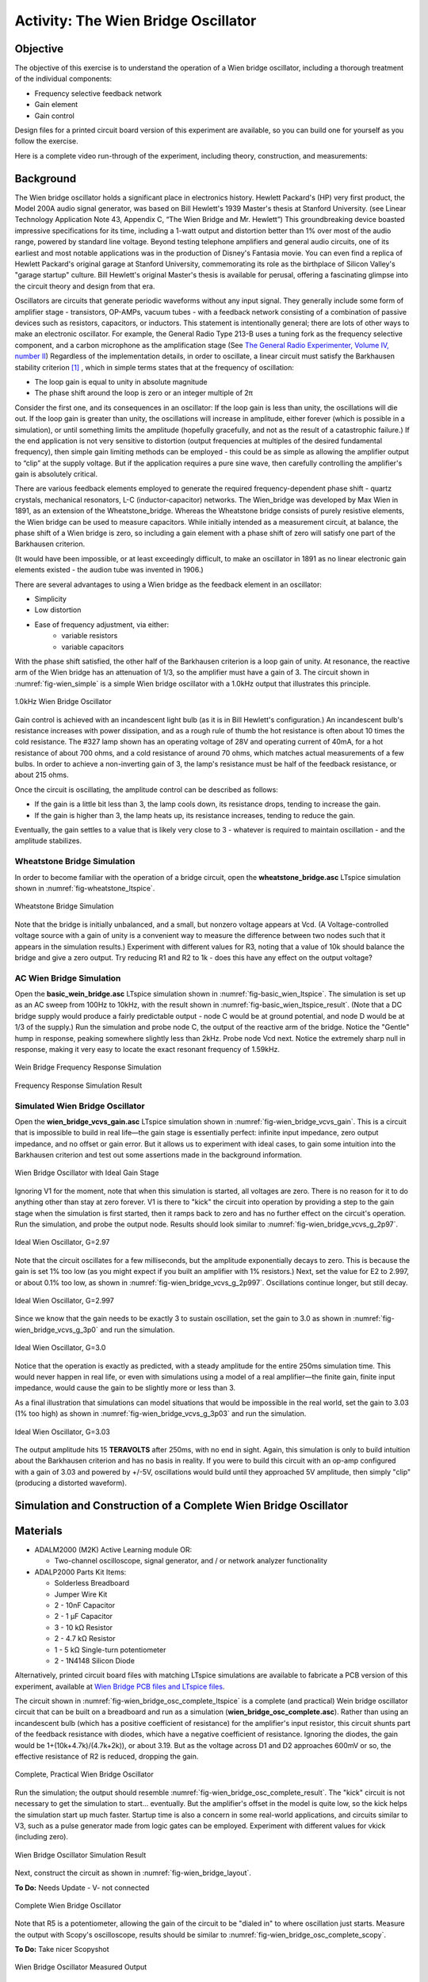 Activity: The Wien Bridge Oscillator
====================================

Objective
---------

The objective of this exercise is to understand the operation of a Wien bridge oscillator, including a thorough treatment of the individual components:

* Frequency selective feedback network
* Gain element
* Gain control

Design files for a printed circuit board version of this experiment are available, so you can build one for yourself as you follow the exercise.

Here is a complete video run-through of the experiment, including theory, construction, and measurements:

.. video:: https://www.youtube.com/watch?v=XbeZBm2lghw

Background
----------

The Wien bridge oscillator holds a significant place in electronics history. Hewlett Packard's (HP) very first product, the Model 200A audio signal generator, was based on Bill Hewlett's 1939 Master's thesis at Stanford University. (see Linear Technology Application Note 43, Appendix C, “The Wien Bridge and Mr. Hewlett”) This groundbreaking device boasted impressive specifications for its time, including a 1-watt output and distortion better than 1% over most of the audio range, powered by standard line voltage. Beyond testing telephone amplifiers and general audio circuits, one of its earliest and most notable applications was in the production of Disney's Fantasia movie. You can even find a replica of Hewlett Packard's original garage at Stanford University, commemorating its role as the birthplace of Silicon Valley's "garage startup" culture. Bill Hewlett's original Master's thesis is available for perusal, offering a fascinating glimpse into the circuit theory and design from that era.

Oscillators are circuits that generate periodic waveforms without any input signal. They generally include some form of amplifier stage - transistors, OP-AMPs, vacuum tubes - with a feedback network consisting of a combination of passive devices such as resistors, capacitors, or inductors. This statement is intentionally general; there are lots of other ways to make an electronic oscillator. For example, the General Radio Type 213-B uses a tuning fork as the frequency selective component, and a carbon microphone as the amplification stage (See `The General Radio Experimenter, Volume IV, number II <https://www.rsp-italy.it/Electronics/Magazines/General%20Radio%20Experimenter/General%20Radio%20Experimenter%201930%2004.pdf>`_) Regardless of the implementation details, in order to oscillate, a linear circuit must satisfy the Barkhausen stability criterion [#]_ , which in simple terms states that at the frequency of oscillation:

* The loop gain is equal to unity in absolute magnitude
* The phase shift around the loop is zero or an integer multiple of 2π

Consider the first one, and its consequences in an oscillator: If the loop gain is less than unity, the oscillations will die out. If the loop gain is greater than unity, the oscillations will increase in amplitude, either forever (which is possible in a simulation), or until something limits the amplitude (hopefully gracefully, and not as the result of a catastrophic failure.) If the end application is not very sensitive to distortion (output frequencies at multiples of the desired fundamental frequency), then simple gain limiting methods can be employed - this could be as simple as allowing the amplifier output to “clip” at the supply voltage. But if the application requires a pure sine wave, then carefully controlling the amplifier's gain is absolutely critical.

There are various feedback elements employed to generate the required frequency-dependent phase shift - quartz crystals, mechanical resonators, L-C (inductor-capacitor) networks. The Wien_bridge was developed by Max Wien in 1891, as an extension of the Wheatstone_bridge. Whereas the Wheatstone bridge consists of purely resistive elements, the Wien bridge can be used to measure capacitors. While initially intended as a measurement circuit, at balance, the phase shift of a Wien bridge is zero, so including a gain element with a phase shift of zero will satisfy one part of the Barkhausen criterion.

(It would have been impossible, or at least exceedingly difficult, to make an oscillator in 1891 as no linear electronic gain elements existed - the audion tube was invented in 1906.)

There are several advantages to using a Wien bridge as the feedback element in an oscillator:

* Simplicity
* Low distortion
* Ease of frequency adjustment, via either:
   * variable resistors
   * variable capacitors

With the phase shift satisfied, the other half of the Barkhausen criterion is a loop gain of unity. At resonance, the reactive arm of the Wien bridge has an attenuation of 1/3, so the amplifier must have a gain of 3. The circuit shown in :numref:`fig-wien_simple` is a simple Wien bridge oscillator with a 1.0kHz output that illustrates this principle.

.. _fig-wien_simple:

.. figure:: williams_simple_wien_bridge_osc.png
   :align: center
   :width: 600

   1.0kHz Wien Bridge Oscillator


Gain control is achieved with an incandescent light bulb (as it is in Bill Hewlett's configuration.) An incandescent bulb's resistance increases with power dissipation, and as a rough rule of thumb the hot resistance is often about 10 times the cold resistance. The #327 lamp shown has an operating voltage of 28V and operating current of 40mA, for a hot resistance of about 700 ohms, and a cold resistance of around 70 ohms, which matches actual measurements of a few bulbs. In order to achieve a non-inverting gain of 3, the lamp's resistance must be half of the feedback resistance, or about 215 ohms.

Once the circuit is oscillating, the amplitude control can be described as follows:

* If the gain is a little bit less than 3, the lamp cools down, its resistance drops, tending to increase the gain.
* If the gain is higher than 3, the lamp heats up, its resistance increases, tending to reduce the gain.

Eventually, the gain settles to a value that is likely very close to 3 - whatever is required to maintain oscillation - and the amplitude stabilizes.


Wheatstone Bridge Simulation
~~~~~~~~~~~~~~~~~~~~~~~~~~~~

In order to become familiar with the operation of a bridge circuit, open the
**wheatstone_bridge.asc** LTspice simulation shown in
:numref:`fig-wheatstone_ltspice`.

.. _fig-wheatstone_ltspice:

.. figure:: wheatstone_ltspice.png
   :align: center
   :width: 600

   Wheatstone Bridge Simulation

Note that the bridge is initially unbalanced, and a small, but nonzero voltage appears at Vcd. (A Voltage-controlled voltage source with a gain of unity is a convenient way to measure the difference between two nodes such that it appears in the simulation results.) Experiment with different values for R3, noting that a value of 10k should balance the bridge and give a zero output. Try reducing R1 and R2 to 1k - does this have any effect on the output voltage?

AC Wien Bridge Simulation
~~~~~~~~~~~~~~~~~~~~~~~~~

Open the **basic_wein_bridge.asc** LTspice simulation shown in :numref:`fig-basic_wien_ltspice`. The simulation is set up as an AC sweep from 100Hz to 10kHz, with the result shown in :numref:`fig-basic_wien_ltspice_result`. (Note that a DC bridge supply would produce a fairly predictable output - node C would be at ground potential, and node D would be at 1/3 of the supply.) Run the simulation and probe node C, the output of the reactive arm of the bridge. Notice the "Gentle" hump in response, peaking somewhere slightly less than 2kHz. Probe node Vcd next. Notice the extremely sharp null in response, making it very easy to locate the exact resonant frequency of 1.59kHz.

.. _fig-basic_wien_ltspice:

.. figure:: basic_wien_ltspice.png
   :align: center
   :width: 400

   Wein Bridge Frequency Response Simulation

.. _fig-basic_wien_ltspice_result:

.. figure:: basic_wien_ltspice_result.png
   :align: center
   :width: 400

   Frequency Response Simulation Result

Simulated Wien Bridge Oscillator
~~~~~~~~~~~~~~~~~~~~~~~~~~~~~~~~

Open the **wien_bridge_vcvs_gain.asc** LTspice simulation shown in :numref:`fig-wien_bridge_vcvs_gain`. This is a circuit that is impossible to build in real life—the gain stage is essentially perfect: infinite input impedance, zero output impedance, and no offset or gain error. But it allows us to experiment with ideal cases, to gain some intuition into the Barkhausen criterion and test out some assertions made in the background information.

.. _fig-wien_bridge_vcvs_gain:

.. figure:: wien_bridge_vcvs_gain.png
   :align: center
   :width: 400

   Wien Bridge Oscillator with Ideal Gain Stage

Ignoring V1 for the moment, note that when this simulation is started, all voltages are zero. There is no reason for it to do anything other than stay at zero forever. V1 is there to "kick" the circuit into operation by providing a step to the gain stage when the simulation is first started, then it ramps back to zero and has no further effect on the circuit's operation. Run the simulation, and probe the output node. Results should look similar to :numref:`fig-wien_bridge_vcvs_g_2p97`.

.. _fig-wien_bridge_vcvs_g_2p97:

.. figure:: wien_bridge_vcvs_g_2p97.png
   :align: center
   :width: 400

   Ideal Wien Oscillator, G=2.97

Note that the circuit oscillates for a few milliseconds, but the amplitude exponentially decays to zero. This is because the gain is set 1% too low (as you might expect if you built an amplifier with 1% resistors.) Next, set the value for E2 to 2.997, or about 0.1% too low, as shown in :numref:`fig-wien_bridge_vcvs_g_2p997`. Oscillations continue longer, but still decay.

.. _fig-wien_bridge_vcvs_g_2p997:

.. figure:: wien_bridge_vcvs_g_2p997.png
   :align: center
   :width: 400

   Ideal Wien Oscillator, G=2.997

Since we know that the gain needs to be exactly 3 to sustain oscillation, set the gain to 3.0 as shown in :numref:`fig-wien_bridge_vcvs_g_3p0` and run the simulation.

.. _fig-wien_bridge_vcvs_g_3p0:

.. figure:: wien_bridge_vcvs_g_3p0.png
   :align: center
   :width: 400

   Ideal Wien Oscillator, G=3.0

Notice that the operation is exactly as predicted, with a steady amplitude for the entire 250ms simulation time. This would never happen in real life, or even with simulations using a model of a real amplifier—the finite gain, finite input impedance, would cause the gain to be slightly more or less than 3.

As a final illustration that simulations can model situations that would be impossible in the real world, set the gain to 3.03 (1% too high) as shown in :numref:`fig-wien_bridge_vcvs_g_3p03` and run the simulation.

.. _fig-wien_bridge_vcvs_g_3p03:

.. figure:: wien_bridge_vcvs_g_3p03.png
   :align: center
   :width: 400

   Ideal Wien Oscillator, G=3.03

The output amplitude hits 15 **TERAVOLTS** after 250ms, with no end in sight. Again, this simulation is only to build intuition about the Barkhausen criterion and has no basis in reality. If you were to build this circuit with an op-amp configured with a gain of 3.03 and powered by +/-5V, oscillations would build until they approached 5V amplitude, then simply "clip" (producing a distorted waveform).

Simulation and Construction of a Complete Wien Bridge Oscillator
-------------------------------------------------------------------------------

Materials
---------

* ADALM2000 (M2K) Active Learning module OR:

  * Two-channel oscilloscope, signal generator, and / or network analyzer
    functionality

* ADALP2000 Parts Kit Items:

  * Solderless Breadboard
  * Jumper Wire Kit
  * 2 - 10nF Capacitor
  * 2 - 1 µF Capacitor
  * 3 - 10 kΩ Resistor
  * 2 - 4.7 kΩ Resistor
  * 1 - 5 kΩ Single-turn potentiometer
  * 2 - 1N4148 Silicon Diode

Alternatively, printed circuit board files with matching LTspice simulations are available to fabricate a PCB version of this experiment, available at `Wien Bridge PCB files and LTspice files <https://analogdevicesinc.github.io/DownGit/#/home?url=https://github.com/analogdevicesinc/education_tools/tree/master/experiment-boards/wien_bridge_oscillator>`_.


The circuit shown in :numref:`fig-wien_bridge_osc_complete_ltspice` is a complete (and practical) Wein bridge oscillator circuit that can be built on a breadboard and run as a simulation (**wien_bridge_osc_complete.asc**). Rather than using an incandescent bulb (which has a positive coefficient of resistance) for the amplifier's input resistor, this circuit shunts part of the feedback resistance with diodes, which have a negative coefficient of resistance. Ignoring the diodes, the gain would be 1+(10k+4.7k)/(4.7k+2k)), or about 3.19. But as the voltage across D1 and D2 approaches 600mV or so, the effective resistance of R2 is reduced, dropping the gain.

.. _fig-wien_bridge_osc_complete_ltspice:

.. figure:: wien_bridge_osc_complete_ltspice.png
   :align: center
   :width: 600

   Complete, Practical Wien Bridge Oscillator

Run the simulation; the output should resemble :numref:`fig-wien_bridge_osc_complete_result`. The "kick" circuit is not necessary to get the simulation to start... eventually. But the amplifier's offset in the model is quite low, so the kick helps the simulation start up much faster. Startup time is also a concern in some real-world applications, and circuits similar to V3, such as a pulse generator made from logic gates can be employed. Experiment with different values for vkick (including zero).

.. _fig-wien_bridge_osc_complete_result:

.. figure:: wien_bridge_osc_complete_result.png
   :align: center
   :width: 400

   Wien Bridge Oscillator Simulation Result

Next, construct the circuit as shown in :numref:`fig-wien_bridge_layout`.

**To Do:** Needs Update - V- not connected

.. _fig-wien_bridge_layout:

.. figure:: wien_bridge_layout.jpg
   :align: center
   :width: 800

   Complete Wien Bridge Oscillator

Note that R5 is a potentiometer, allowing the gain of the circuit to be "dialed in" to where oscillation just starts. Measure the output with Scopy's oscilloscope, results should be similar to :numref:`fig-wien_bridge_osc_complete_scopy`.


**To Do:** Take nicer Scopyshot

.. _fig-wien_bridge_osc_complete_scopy:

.. figure:: wien_bridge_osc_complete_scopy.png
   :align: center
   :width: 600

   Wien Bridge Oscillator Measured Output

** To Do:** Frequency Domain measurements, Distortion vs. potentiometer setting

Questions:

What is the relationship between the gain control elements and distortion?

Acknowledgements
--------------------

This exercise was inspired by an ASEE 2022 conference workshop presented in partnership with Dr. Robert Bowman, author of the book "EE Freshman Practicum". The full workshop video is available here:

.. video:: https://www.youtube.com/watch?v=-FxNJlDDGIs

**Resources:**
  * Fritzing files: (To Do)
  * `Wien Bridge Lab LTspice files <https://analogdevicesinc.github.io/DownGit/#/home?url=https://github.com/analogdevicesinc/education_tools/tree/master/m2k/ltspice/wien_bridge_osc>`_
  * `Wien Bridge PCB files and LTspice files <https://analogdevicesinc.github.io/DownGit/#/home?url=https://github.com/analogdevicesinc/education_tools/tree/master/experiment-boards/wien_bridge_oscillator>`_

Further Reading
---------------

* `"Thank You, Bill Hewlett", Jim Williams, EDN Magazine Feb. 2001 <https://m.eet.com/media/1146147/22254-61856.pdf>`_
* `U.S. Patent 2,268,872: Variable Frequency Oscillation Generator <https://web.archive.org/web/20211006041636/https://www.hp.com/us-en/pdf/002pate nt_tcm_245_921599.pdf>`_
* :adi:`Linear Technology Application Note 43: Bridge Circuits <media/en/technical-documentation/application-notes/an43f.pdf>`
* :adi:`Linear Technology Application Note 132: Fidelity Testing for A-D Converters <media/en/technical-documentation/application-notes/an132f.pdf>`
* `Bill Hewlett's Master's thesis on Kenneth Kuhn's HP Manuals page, See text "Bill Hewlett's famous thesis" for actual link <https://www.kennethkuhn.com/hpmuseum/scans/>`_
* `Wien_bridge_oscillator <https://en.wikipedia.org/wiki/Wien_bridge_oscillator>`_
* `Using lamps for stabilizing oscillators <http://www.tronola.com/moorepage/Lamps.html>`_

.. rubric:: Footnotes

.. [#] Why Barkhausen "criterion" and not "criteria"? These two conditions are inseparable in practice:

   If the gain is right but the phase is off, the feedback won't reinforce the signal—it might even cancel it.
   If the phase is right but the gain is too low or too high, the oscillation won't sustain—it will either die out or grow uncontrollably.
   So, the Barkhausen criterion is not two independent criteria, but rather a compound condition—both parts must be satisfied at the same frequency for oscillation to occur. That’s why it’s referred to in the singular: “the Barkhausen criterion.”

Warning
-------

.. esd-warning::
